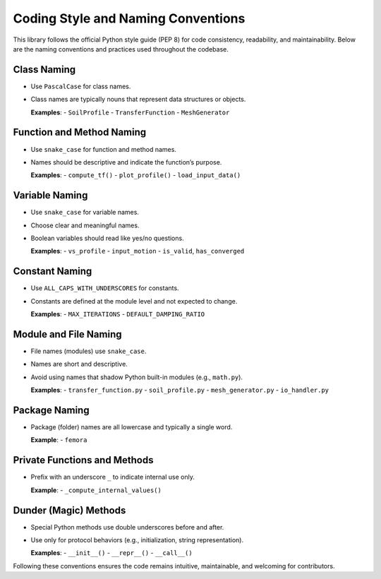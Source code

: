 Coding Style and Naming Conventions
===================================

This library follows the official Python style guide (PEP 8) for code consistency, readability, and maintainability. Below are the naming conventions and practices used throughout the codebase.

Class Naming
------------
- Use ``PascalCase`` for class names.
- Class names are typically nouns that represent data structures or objects.

  **Examples**:
  - ``SoilProfile``
  - ``TransferFunction``
  - ``MeshGenerator``

Function and Method Naming
--------------------------
- Use ``snake_case`` for function and method names.
- Names should be descriptive and indicate the function’s purpose.

  **Examples**:
  - ``compute_tf()``
  - ``plot_profile()``
  - ``load_input_data()``

Variable Naming
---------------
- Use ``snake_case`` for variable names.
- Choose clear and meaningful names.
- Boolean variables should read like yes/no questions.

  **Examples**:
  - ``vs_profile``
  - ``input_motion``
  - ``is_valid``, ``has_converged``

Constant Naming
---------------
- Use ``ALL_CAPS_WITH_UNDERSCORES`` for constants.
- Constants are defined at the module level and not expected to change.

  **Examples**:
  - ``MAX_ITERATIONS``
  - ``DEFAULT_DAMPING_RATIO``

Module and File Naming
----------------------
- File names (modules) use ``snake_case``.
- Names are short and descriptive.
- Avoid using names that shadow Python built-in modules (e.g., ``math.py``).

  **Examples**:
  - ``transfer_function.py``
  - ``soil_profile.py``
  - ``mesh_generator.py``
  - ``io_handler.py``

Package Naming
--------------
- Package (folder) names are all lowercase and typically a single word.

  **Example**:
  - ``femora``

Private Functions and Methods
-----------------------------
- Prefix with an underscore ``_`` to indicate internal use only.

  **Example**:
  - ``_compute_internal_values()``

Dunder (Magic) Methods
----------------------
- Special Python methods use double underscores before and after.
- Use only for protocol behaviors (e.g., initialization, string representation).

  **Examples**:
  - ``__init__()``
  - ``__repr__()``
  - ``__call__()``

Following these conventions ensures the code remains intuitive, maintainable, and welcoming for contributors.
